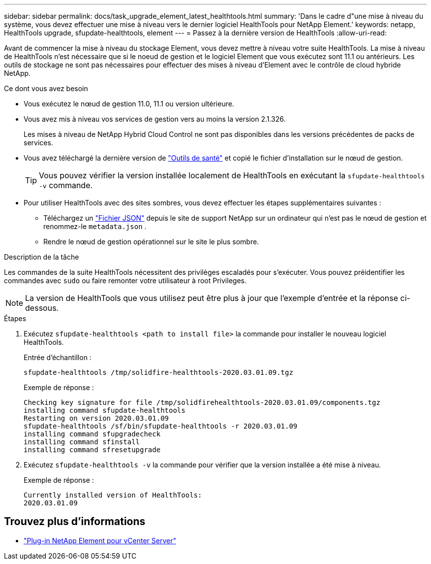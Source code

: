 ---
sidebar: sidebar 
permalink: docs/task_upgrade_element_latest_healthtools.html 
summary: 'Dans le cadre d"une mise à niveau du système, vous devez effectuer une mise à niveau vers le dernier logiciel HealthTools pour NetApp Element.' 
keywords: netapp, HealthTools upgrade, sfupdate-healthtools, element 
---
= Passez à la dernière version de HealthTools
:allow-uri-read: 


[role="lead"]
Avant de commencer la mise à niveau du stockage Element, vous devez mettre à niveau votre suite HealthTools. La mise à niveau de HealthTools n'est nécessaire que si le noeud de gestion et le logiciel Element que vous exécutez sont 11.1 ou antérieurs. Les outils de stockage ne sont pas nécessaires pour effectuer des mises à niveau d'Element avec le contrôle de cloud hybride NetApp.

.Ce dont vous avez besoin
* Vous exécutez le nœud de gestion 11.0, 11.1 ou version ultérieure.
* Vous avez mis à niveau vos services de gestion vers au moins la version 2.1.326.
+
Les mises à niveau de NetApp Hybrid Cloud Control ne sont pas disponibles dans les versions précédentes de packs de services.

* Vous avez téléchargé la dernière version de https://mysupport.netapp.com/site/products/all/details/element-healthtools/downloads-tab["Outils de santé"^] et copié le fichier d'installation sur le nœud de gestion.
+

TIP: Vous pouvez vérifier la version installée localement de HealthTools en exécutant la `sfupdate-healthtools -v` commande.

* Pour utiliser HealthTools avec des sites sombres, vous devez effectuer les étapes supplémentaires suivantes :
+
** Téléchargez un link:https://library.netapp.com/ecm/ecm_get_file/ECMLP2840740["Fichier JSON"^] depuis le site de support NetApp sur un ordinateur qui n'est pas le nœud de gestion et renommez-le `metadata.json` .
** Rendre le nœud de gestion opérationnel sur le site le plus sombre.




.Description de la tâche
Les commandes de la suite HealthTools nécessitent des privilèges escaladés pour s'exécuter. Vous pouvez préidentifier les commandes avec `sudo` ou faire remonter votre utilisateur à root Privileges.


NOTE: La version de HealthTools que vous utilisez peut être plus à jour que l'exemple d'entrée et la réponse ci-dessous.

.Étapes
. Exécutez `sfupdate-healthtools <path to install file>` la commande pour installer le nouveau logiciel HealthTools.
+
Entrée d'échantillon :

+
[listing]
----
sfupdate-healthtools /tmp/solidfire-healthtools-2020.03.01.09.tgz
----
+
Exemple de réponse :

+
[listing]
----
Checking key signature for file /tmp/solidfirehealthtools-2020.03.01.09/components.tgz
installing command sfupdate-healthtools
Restarting on version 2020.03.01.09
sfupdate-healthtools /sf/bin/sfupdate-healthtools -r 2020.03.01.09
installing command sfupgradecheck
installing command sfinstall
installing command sfresetupgrade
----
. Exécutez `sfupdate-healthtools -v` la commande pour vérifier que la version installée a été mise à niveau.
+
Exemple de réponse :

+
[listing]
----
Currently installed version of HealthTools:
2020.03.01.09
----


[discrete]
== Trouvez plus d'informations

* https://docs.netapp.com/us-en/vcp/index.html["Plug-in NetApp Element pour vCenter Server"^]

